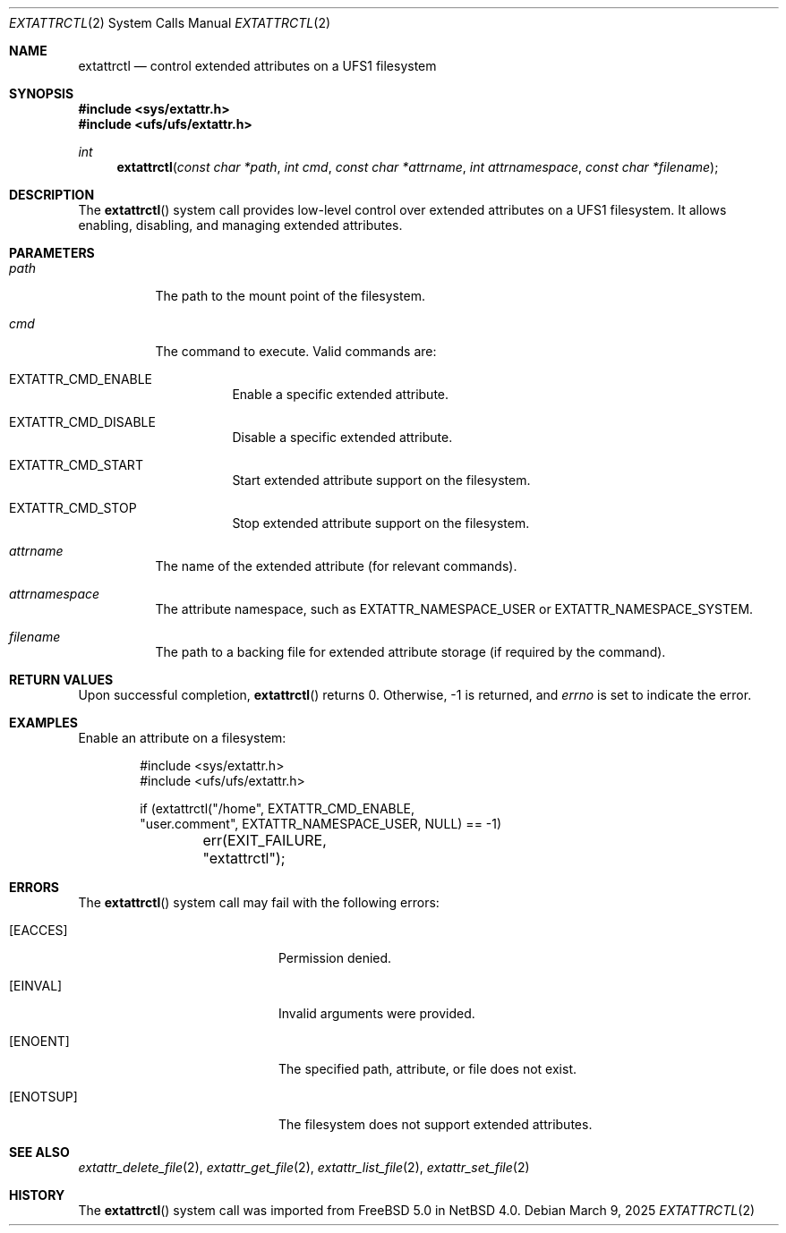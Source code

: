 .\" $NetBSD: extattrctl.2,v 1.3 2025/03/09 18:58:18 wiz Exp $
.\" Copyright (c) 2025 The NetBSD Foundation, Inc.
.\" All rights reserved.
.\"
.\" This code is derived from software contributed to The NetBSD Foundation
.\" by Christos Zoulas.
.\"
.\" Redistribution and use in source and binary forms, with or without
.\" modification, are permitted provided that the following conditions
.\" are met:
.\" 1. Redistributions of source code must retain the above copyright
.\"    notice, this list of conditions and the following disclaimer.
.\" 2. Redistributions in binary form must reproduce the above copyright
.\"    notice, this list of conditions and the following disclaimer in the
.\"    documentation and/or other materials provided with the distribution.
.\"
.\" THIS SOFTWARE IS PROVIDED BY THE NETBSD FOUNDATION, INC. AND CONTRIBUTORS
.\" ``AS IS'' AND ANY EXPRESS OR IMPLIED WARRANTIES, INCLUDING, BUT NOT LIMITED
.\" TO, THE IMPLIED WARRANTIES OF MERCHANTABILITY AND FITNESS FOR A PARTICULAR
.\" PURPOSE ARE DISCLAIMED.  IN NO EVENT SHALL THE FOUNDATION OR CONTRIBUTORS
.\" BE LIABLE FOR ANY DIRECT, INDIRECT, INCIDENTAL, SPECIAL, EXEMPLARY, OR
.\" CONSEQUENTIAL DAMAGES (INCLUDING, BUT NOT LIMITED TO, PROCUREMENT OF
.\" SUBSTITUTE GOODS OR SERVICES; LOSS OF USE, DATA, OR PROFITS; OR BUSINESS
.\" INTERRUPTION) HOWEVER CAUSED AND ON ANY THEORY OF LIABILITY, WHETHER IN
.\" CONTRACT, STRICT LIABILITY, OR TORT (INCLUDING NEGLIGENCE OR OTHERWISE)
.\" ARISING IN ANY WAY OUT OF THE USE OF THIS SOFTWARE, EVEN IF ADVISED OF THE
.\" POSSIBILITY OF SUCH DAMAGE.
.\"
.Dd March 9, 2025
.Dt EXTATTRCTL 2
.Os
.Sh NAME
.Nm extattrctl
.Nd control extended attributes on a UFS1 filesystem
.Sh SYNOPSIS
.In sys/extattr.h
.In ufs/ufs/extattr.h
.Ft int
.Fn extattrctl "const char *path" "int cmd" "const char *attrname" "int attrnamespace" "const char *filename"
.Sh DESCRIPTION
The
.Fn extattrctl
system call provides low-level control over extended attributes on a UFS1
filesystem.
It allows enabling, disabling, and managing extended attributes.
.Sh PARAMETERS
.Bl -tag -width indent
.It Fa path
The path to the mount point of the filesystem.
.It Fa cmd
The command to execute.
Valid commands are:
.Bl -tag -width indent
.It Dv EXTATTR_CMD_ENABLE
Enable a specific extended attribute.
.It Dv EXTATTR_CMD_DISABLE
Disable a specific extended attribute.
.It Dv EXTATTR_CMD_START
Start extended attribute support on the filesystem.
.It Dv EXTATTR_CMD_STOP
Stop extended attribute support on the filesystem.
.El
.It Fa attrname
The name of the extended attribute (for relevant commands).
.It Fa attrnamespace
The attribute namespace, such as
.Dv EXTATTR_NAMESPACE_USER
or
.Dv EXTATTR_NAMESPACE_SYSTEM .
.It Fa filename
The path to a backing file for extended attribute storage
(if required by the command).
.El
.Sh RETURN VALUES
Upon successful completion,
.Fn extattrctl
returns
.Dv 0 .
Otherwise,
.Dv -1
is returned, and
.Va errno
is set to indicate the error.
.Sh EXAMPLES
Enable an attribute on a filesystem:
.Bd -literal -offset indent
#include <sys/extattr.h>
#include <ufs/ufs/extattr.h>

if (extattrctl("/home", EXTATTR_CMD_ENABLE,
    "user.comment", EXTATTR_NAMESPACE_USER, NULL) == -1)
	err(EXIT_FAILURE, "extattrctl");
.Ed
.Sh ERRORS
The
.Fn extattrctl
system call may fail with the following errors:
.Bl -tag -width Bq -offset indent
.It Bq Er EACCES
Permission denied.
.It Bq Er EINVAL
Invalid arguments were provided.
.It Bq Er ENOENT
The specified path, attribute, or file does not exist.
.It Bq Er ENOTSUP
The filesystem does not support extended attributes.
.El
.Sh SEE ALSO
.Xr extattr_delete_file 2 ,
.Xr extattr_get_file 2 ,
.Xr extattr_list_file 2 ,
.Xr extattr_set_file 2
.Sh HISTORY
The
.Fn extattrctl
system call was imported from
.Fx 5.0
in
.Nx 4.0 .
